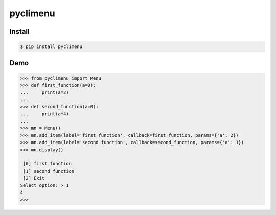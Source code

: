 pyclimenu
=========

Install
-------

.. code:: bash

    $ pip install pyclimenu

Demo
----

.. code:: python

    >>> from pyclimenu import Menu
    >>> def first_function(a=0):
    ...     print(a*2)
    ...
    >>> def second_function(a=0):
    ...     print(a*4)
    ...
    >>> mn = Menu()
    >>> mn.add_item(label='first function', callback=first_function, params={'a': 2})
    >>> mn.add_item(label='second function', callback=second_function, params={'a': 1})
    >>> mn.display()

     [0] first function
     [1] second function
     [2] Exit
    Select option: > 1
    4
    >>>

